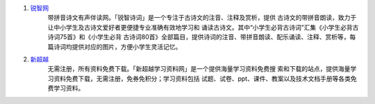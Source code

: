 1. `锐智网 <http://www.raywit.com/>`_
    带拼音诗文有声伴读网。「锐智诗词」是一个专注于古诗文的注音、注释及赏析，提供
    古诗文的带拼音朗读，致力于让中小学生及古诗文爱好者更便捷专业准确有效地学习和
    诵读古诗文。其中“小学生必背古诗词”汇集《小学生必背古诗词75首》和《小学生必背
    古诗词80首》全部篇目，提供诗词的注音、带拼音朗读、配乐诵读、注释、赏析等，每
    篇诗词均提供对应的图片，方便小学生灵活记忆。

2. `新超越 <http://www.xinchaoyue.com/>`_
    无需注册，所有资料免费下载。「新超越学习资料网」是一个提供海量学习资料免费搜
    索和下载的站点，提供海量学习资料免费下载，无需注册，免券免积分；学习资料包括
    试题、试卷、ppt、课件、教案以及技术文档手册等各类免费学习资料。
